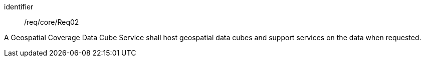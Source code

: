 
[requirement]
====
[%metadata]
identifier:: /req/core/Req02

A Geospatial Coverage Data Cube Service shall host geospatial data cubes and
support services on the data when requested.
====
